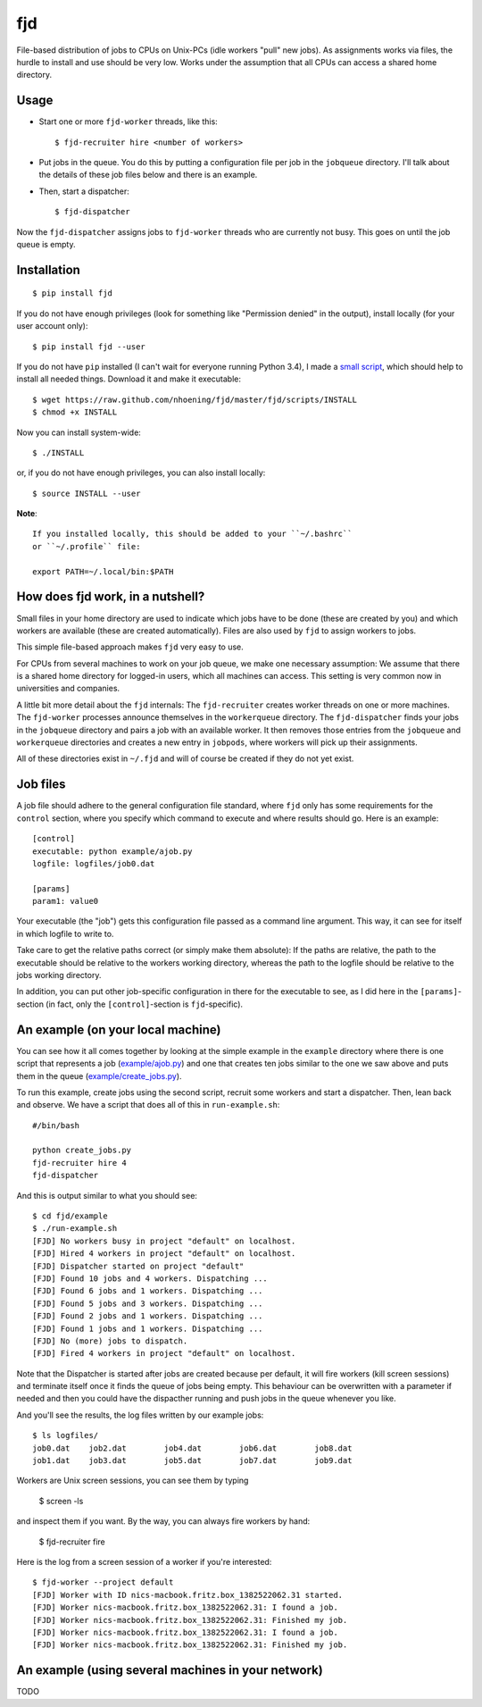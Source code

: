 fjd
===

File-based distribution of jobs to CPUs on Unix-PCs (idle workers "pull" new jobs).
As assignments works via files, the hurdle to install and use should be very low.
Works under the assumption that all CPUs can access a shared home directory.


Usage
-------

* Start one or more ``fjd-worker`` threads, like this::

    $ fjd-recruiter hire <number of workers>

* Put jobs in the queue. You do this by putting a configuration file per job in the ``jobqueue`` directory. I'll talk about the details of these job files below and there is an example. 

* Then, start a dispatcher::

    $ fjd-dispatcher

Now the ``fjd-dispatcher`` assigns jobs to ``fjd-worker`` threads who are currently not busy. This goes on until the job queue is empty.


Installation
-------------

::

    $ pip install fjd

If you do not have enough privileges (look for something like "Permission denied" in the output), install locally (for your user account only)::

    $ pip install fjd --user
    
If you do not have ``pip`` installed (I can't wait for everyone running Python 3.4), I made a `small script <https://raw.github.com/nhoening/fjd/master/fjd/scripts/INSTALL>`_, which should help to install all needed things. Download it and make it executable::
    
    $ wget https://raw.github.com/nhoening/fjd/master/fjd/scripts/INSTALL
    $ chmod +x INSTALL
    
Now you can install system-wide::
    
    $ ./INSTALL

or, if you do not have enough privileges, you can also install locally::
    
    $ source INSTALL --user

**Note**::
    
    If you installed locally, this should be added to your ``~/.bashrc``
    or ``~/.profile`` file:

    export PATH=~/.local/bin:$PATH


How does fjd work, in a nutshell?
-----------------------------------

Small files in your home directory are used to indicate which jobs have to be done (these are created by you)
and which workers are available (these are created automatically). Files are also used by ``fjd`` to assign workers
to jobs.

This simple file-based approach makes ``fjd`` very easy to use.

For CPUs from several machines to work on your job queue, we make one necessary assumption: We assume that there 
is a shared home directory for logged-in users, which all machines can access. This setting is very common now
in universities and companies.

A little bit more detail about the ``fjd`` internals: 
The ``fjd-recruiter`` creates worker threads on one or more machines. The ``fjd-worker`` processes announce themselves in the
``workerqueue`` directory. The ``fjd-dispatcher`` finds your jobs in the ``jobqueue`` directory and pairs a job with an available worker.
It then removes those entries from the ``jobqueue`` and ``workerqueue`` directories and creates a new entry in ``jobpods``, where workers will
pick up their assignments. 

All of these directories exist in ``~/.fjd`` and will of course be created if they do not yet exist.


Job files
------------

A job file should adhere to the general configuration file standard, where ``fjd``
only has some requirements for the ``control`` section, where you specify which
command to execute and where results should go. Here is an example::

    [control]
    executable: python example/ajob.py
    logfile: logfiles/job0.dat 

    [params]
    param1: value0

Your executable (the "job") gets this configuration file passed as a command line argument.
This way, it can see for itself in which logfile to write to.

Take care to get the relative paths correct (or simply make them absolute):
If the paths are relative, the path to the executable should be relative to the workers
working directory, whereas the path to the logfile should be relative to the jobs
working directory.

In addition, you can put other job-specific configuration in there for the executable
to see, as I did here in the ``[params]``-section (in fact, only the ``[control]``-section
is ``fjd``-specific).


An example (on your local machine)
------------------------------------

You can see how it all comes together by looking at the simple example in the ``example``
directory where there is one script that represents a job (`example/ajob.py <https://raw.github.com/nhoening/fjd/master/fjd/example/ajob.py>`_) 
and one that creates ten jobs similar to the one we saw above and puts them in
the queue (`example/create_jobs.py <https://raw.github.com/nhoening/fjd/master/fjd/example/create_jobs.py>`_).

To run this example, create jobs using the second script, recruit some workers 
and start a dispatcher. Then, lean back and observe. We have a script that does
all of this in ``run-example.sh``::

    #/bin/bash

    python create_jobs.py
    fjd-recruiter hire 4
    fjd-dispatcher

And this is output similar to what you should see::

    $ cd fjd/example
    $ ./run-example.sh 
    [FJD] No workers busy in project "default" on localhost.
    [FJD] Hired 4 workers in project "default" on localhost.
    [FJD] Dispatcher started on project "default"
    [FJD] Found 10 jobs and 4 workers. Dispatching ...
    [FJD] Found 6 jobs and 1 workers. Dispatching ...
    [FJD] Found 5 jobs and 3 workers. Dispatching ...
    [FJD] Found 2 jobs and 1 workers. Dispatching ...
    [FJD] Found 1 jobs and 1 workers. Dispatching ...
    [FJD] No (more) jobs to dispatch.
    [FJD] Fired 4 workers in project "default" on localhost.


Note that the Dispatcher is started after jobs are created because per default, 
it will fire workers (kill screen sessions) and terminate itself once it finds 
the queue of jobs being empty. This behaviour can be overwritten with a parameter
if needed and then you could have the dispacther running and push jobs in the 
queue whenever you like.

And you'll see the results, the log files written by our example jobs::

    $ ls logfiles/
    job0.dat	job2.dat	job4.dat	job6.dat	job8.dat
    job1.dat	job3.dat	job5.dat	job7.dat	job9.dat

Workers are Unix screen sessions, you can see them by typing

    $ screen -ls

and inspect them if you want. By the way, you can always fire workers by hand:

    $ fjd-recruiter fire

Here is the log from a screen session of a worker if you're interested::

    $ fjd-worker --project default
    [FJD] Worker with ID nics-macbook.fritz.box_1382522062.31 started.
    [FJD] Worker nics-macbook.fritz.box_1382522062.31: I found a job.
    [FJD] Worker nics-macbook.fritz.box_1382522062.31: Finished my job.
    [FJD] Worker nics-macbook.fritz.box_1382522062.31: I found a job.
    [FJD] Worker nics-macbook.fritz.box_1382522062.31: Finished my job.


An example (using several machines in your network)
-----------------------------------------------------
TODO
